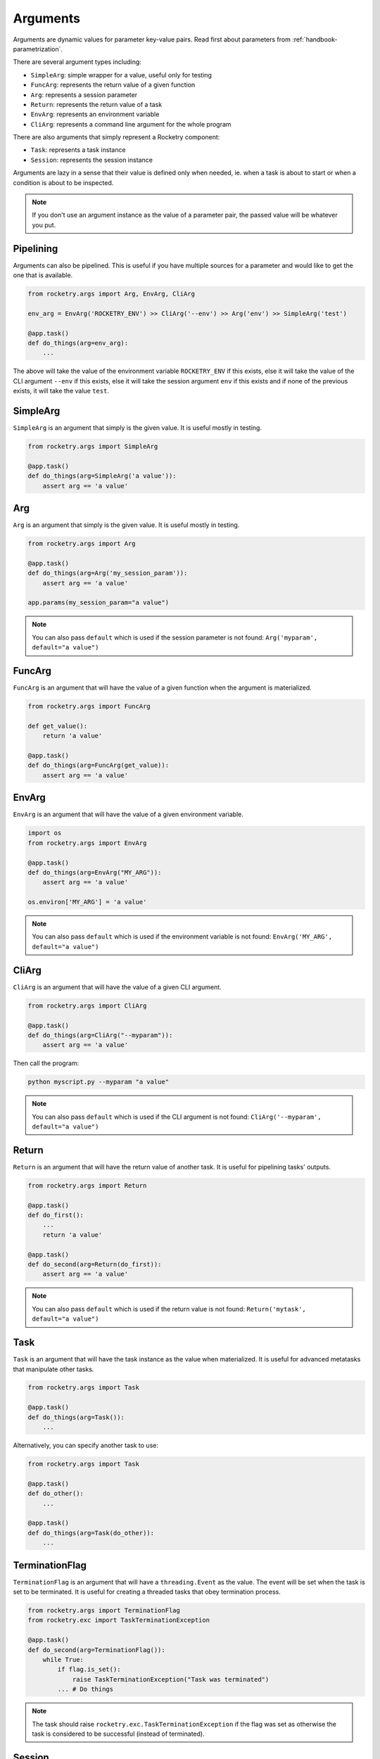 .. _handbook-arguments:

Arguments
=========

Arguments are dynamic values for parameter key-value pairs. 
Read first about parameters from :ref:`handbook-parametrization`.

There are several argument types including:

- ``SimpleArg``: simple wrapper for a value, useful only for testing
- ``FuncArg``: represents the return value of a given function
- ``Arg``: represents a session parameter
- ``Return``: represents the return value of a task
- ``EnvArg``: represents an environment variable
- ``CliArg``: represents a command line argument for the whole program

There are also arguments that simply represent a Rocketry component:

- ``Task``: represents a task instance
- ``Session``: represents the session instance

Arguments are lazy in a sense that their value is defined only 
when needed, ie. when a task is about to start or when a condition
is about to be inspected. 

.. note::

    If you don't use an argument instance as the value of a parameter
    pair, the passed value will be whatever you put.


Pipelining
----------

Arguments can also be pipelined. This is useful if you have multiple 
sources for a parameter and would like to get the one that is available.

.. code-block:: python

    from rocketry.args import Arg, EnvArg, CliArg

    env_arg = EnvArg('ROCKETRY_ENV') >> CliArg('--env') >> Arg('env') >> SimpleArg('test')

    @app.task()
    def do_things(arg=env_arg):
        ...

The above will take the value of the environment variable ``ROCKETRY_ENV`` if this exists,
else it will take the value of the CLI argument ``--env`` if this exists, else it will take
the session argument ``env`` if this exists and if none of the previous exists, 
it will take the value ``test``. 

SimpleArg
---------

``SimpleArg`` is an argument that simply is the given value.
It is useful mostly in testing.

.. code-block:: python

    from rocketry.args import SimpleArg

    @app.task()
    def do_things(arg=SimpleArg('a value')):
        assert arg == 'a value'

Arg
---

``Arg`` is an argument that simply is the given value.
It is useful mostly in testing.

.. code-block:: python

    from rocketry.args import Arg

    @app.task()
    def do_things(arg=Arg('my_session_param')):
        assert arg == 'a value'

    app.params(my_session_param="a value")

.. note::

    You can also pass ``default`` which is used
    if the session parameter is not found: ``Arg('myparam', default="a value")``

FuncArg
-------

``FuncArg`` is an argument that will have the value
of a given function when the argument is materialized.

.. code-block:: python

    from rocketry.args import FuncArg

    def get_value():
        return 'a value'

    @app.task()
    def do_things(arg=FuncArg(get_value)):
        assert arg == 'a value'

EnvArg
------

``EnvArg`` is an argument that will have the value
of a given environment variable.

.. code-block:: python

    import os
    from rocketry.args import EnvArg

    @app.task()
    def do_things(arg=EnvArg("MY_ARG")):
        assert arg == 'a value'

    os.environ['MY_ARG'] = 'a value'

.. note::

    You can also pass ``default`` which is used
    if the environment variable is not found: ``EnvArg('MY_ARG', default="a value")``

CliArg
------

``CliArg`` is an argument that will have the value
of a given CLI argument.

.. code-block:: python

    from rocketry.args import CliArg

    @app.task()
    def do_things(arg=CliArg("--myparam")):
        assert arg == 'a value'

Then call the program:

.. code-block:: console

    python myscript.py --myparam "a value"

.. note::

    You can also pass ``default`` which is used
    if the CLI argument is not found: ``CliArg('--myparam', default="a value")``

Return
------

``Return`` is an argument that will have the return value
of another task. It is useful for pipelining tasks' outputs.

.. code-block:: python

    from rocketry.args import Return

    @app.task()
    def do_first():
        ...
        return 'a value'

    @app.task()
    def do_second(arg=Return(do_first)):
        assert arg == 'a value'

.. note::

    You can also pass ``default`` which is used
    if the return value is not found: ``Return('mytask', default="a value")``

Task
----

``Task`` is an argument that will have the task instance
as the value when materialized. It is useful for advanced
metatasks that manipulate other tasks.

.. code-block:: python

    from rocketry.args import Task

    @app.task()
    def do_things(arg=Task()):
        ...

Alternatively, you can specify another task to use:

.. code-block:: python

    from rocketry.args import Task

    @app.task()
    def do_other():
        ...

    @app.task()
    def do_things(arg=Task(do_other)):
        ...

TerminationFlag
---------------

``TerminationFlag`` is an argument that will have a 
``threading.Event`` as the value. The event will be set
when the task is set to be terminated. It is useful 
for creating a threaded tasks that obey termination
process.


.. code-block:: python

    from rocketry.args import TerminationFlag
    from rocketry.exc import TaskTerminationException

    @app.task()
    def do_second(arg=TerminationFlag()):
        while True:
            if flag.is_set():
                raise TaskTerminationException("Task was terminated")
            ... # Do things

.. note::

    The task should raise ``rocketry.exc.TaskTerminationException``
    if the flag was set as otherwise the task is considered to be 
    successful (instead of terminated).

Session
-------

``Session`` is an argument that will have the session instance
as the value when materialized. It is useful for advanced
metatasks that manipulates on the session, ie. for runtime APIs
or other external communication with the scheduler.

.. code-block:: python

    from rocketry.args import Session

    @app.task()
    def do_things(arg=Session()):
        ...